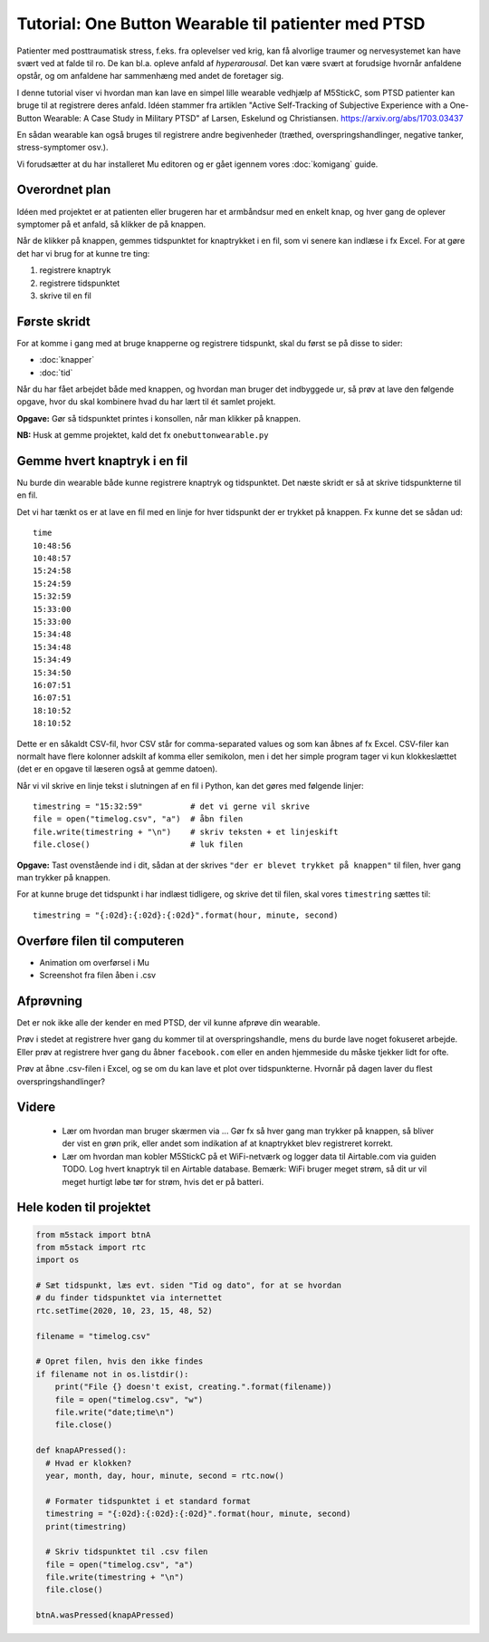 Tutorial: One Button Wearable til patienter med PTSD
====================================================

.. figure:: illustrationer/onebuttonwearable_paper.png
   :class: shadow float-right
   :alt: LED tændt
   :width: 200px

Patienter med posttraumatisk stress, f.eks. fra oplevelser ved krig,
kan få alvorlige traumer og nervesystemet kan have svært ved at falde
til ro. De kan bl.a. opleve anfald af *hyperarousal*. Det kan være
svært at forudsige hvornår anfaldene opstår, og om anfaldene har
sammenhæng med andet de foretager sig.

I denne tutorial viser vi hvordan man kan lave en simpel lille
wearable vedhjælp af M5StickC, som PTSD patienter kan bruge til at
registrere deres anfald. Idéen stammer fra artiklen "Active
Self-Tracking of Subjective Experience with a One-Button Wearable: A
Case Study in Military PTSD" af Larsen, Eskelund og Christiansen.
https://arxiv.org/abs/1703.03437

En sådan wearable kan også bruges til registrere andre begivenheder
(træthed, overspringshandlinger, negative tanker, stress-symptomer
osv.).

Vi forudsætter at du har installeret Mu editoren og er gået igennem
vores :doc:`komigang` guide.

Overordnet plan
---------------
Idéen med projektet er at patienten eller brugeren har et armbåndsur
med en enkelt knap, og hver gang de oplever symptomer på et anfald, så
klikker de på knappen.

Når de klikker på knappen, gemmes tidspunktet for knaptrykket i en
fil, som vi senere kan indlæse i fx Excel. For at gøre det har vi brug
for at kunne tre ting:

1. registrere knaptryk
2. registrere tidspunktet
3. skrive til en fil

Første skridt
-------------
For at komme i gang med at bruge knapperne og registrere tidspunkt,
skal du først se på disse to sider:

- :doc:`knapper`
- :doc:`tid`

Når du har fået arbejdet både med knappen, og hvordan man bruger det
indbyggede ur, så prøv at lave den følgende opgave, hvor du skal
kombinere hvad du har lært til ét samlet projekt.
  
**Opgave:** Gør så tidspunktet printes i konsollen, når man klikker på
knappen.

**NB:** Husk at gemme projektet, kald det fx ``onebuttonwearable.py``

Gemme hvert knaptryk i en fil
-----------------------------
Nu burde din wearable både kunne registrere knaptryk og
tidspunktet. Det næste skridt er så at skrive tidspunkterne til en
fil.

Det vi har tænkt os er at lave en fil med en linje for hver tidspunkt
der er trykket på knappen. Fx kunne det se sådan ud::

  time
  10:48:56
  10:48:57
  15:24:58
  15:24:59
  15:32:59
  15:33:00
  15:33:00
  15:34:48
  15:34:48
  15:34:49
  15:34:50
  16:07:51
  16:07:51
  18:10:52
  18:10:52

Dette er en såkaldt CSV-fil, hvor CSV står for comma-separated values
og som kan åbnes af fx Excel. CSV-filer kan normalt have flere
kolonner adskilt af komma eller semikolon, men i det her simple
program tager vi kun klokkeslættet (det er en opgave til læseren også
at gemme datoen).

Når vi vil skrive en linje tekst i slutningen af en fil i Python, kan
det gøres med følgende linjer::

    timestring = "15:32:59"          # det vi gerne vil skrive
    file = open("timelog.csv", "a")  # åbn filen
    file.write(timestring + "\n")    # skriv teksten + et linjeskift
    file.close()                     # luk filen
    
**Opgave:** Tast ovenstående ind i dit, sådan at der skrives
``"der er blevet trykket på knappen"`` til filen, hver gang man trykker på knappen.

For at kunne bruge det tidspunkt i har indlæst tidligere, og skrive
det til filen, skal vores ``timestring`` sættes til::

  timestring = "{:02d}:{:02d}:{:02d}".format(hour, minute, second)

Overføre filen til computeren
-----------------------------
- Animation om overførsel i Mu

- Screenshot fra filen åben i .csv

Afprøvning
----------
Det er nok ikke alle der kender en med PTSD, der vil kunne afprøve din
wearable.

Prøv i stedet at registrere hver gang du kommer til at
overspringshandle, mens du burde lave noget fokuseret arbejde. Eller
prøv at registrere hver gang du åbner ``facebook.com`` eller en anden
hjemmeside du måske tjekker lidt for ofte.

Prøv at åbne .csv-filen i Excel, og se om du kan lave et plot over
tidspunkterne. Hvornår på dagen laver du flest overspringshandlinger?

Videre
------

 - Lær om hvordan man bruger skærmen via ... Gør fx så hver gang man
   trykker på knappen, så bliver der vist en grøn prik, eller andet
   som indikation af at knaptrykket blev registreret korrekt.

 - Lær om hvordan man kobler M5StickC på et WiFi-netværk og logger
   data til Airtable.com via guiden TODO. Log hvert knaptryk til en
   Airtable database. Bemærk: WiFi bruger meget strøm, så dit ur vil
   meget hurtigt løbe tør for strøm, hvis det er på batteri.

Hele koden til projektet
------------------------

.. code-block:: python

  from m5stack import btnA
  from m5stack import rtc
  import os

  # Sæt tidspunkt, læs evt. siden "Tid og dato", for at se hvordan
  # du finder tidspunktet via internettet
  rtc.setTime(2020, 10, 23, 15, 48, 52)

  filename = "timelog.csv"

  # Opret filen, hvis den ikke findes
  if filename not in os.listdir():
      print("File {} doesn't exist, creating.".format(filename))
      file = open("timelog.csv", "w")
      file.write("date;time\n")
      file.close()

  def knapAPressed():
    # Hvad er klokken?
    year, month, day, hour, minute, second = rtc.now()

    # Formater tidspunktet i et standard format
    timestring = "{:02d}:{:02d}:{:02d}".format(hour, minute, second)
    print(timestring)

    # Skriv tidspunktet til .csv filen
    file = open("timelog.csv", "a")
    file.write(timestring + "\n")
    file.close()

  btnA.wasPressed(knapAPressed)


..
   Disposition til denne side
   --------------------------

    - Registrer knaptryk

    - Gem tidspunkt i .csv-fil (eller Airtable) hver gang der trykkes

    - Vis hvordan .csv fil overføres til computeren

    - Evt. vis klokken på skærmen, så det også bare kan bruges som
      armbåndsur (se evt. skærmen, om der er andet interessant vi kan vise)

    - Evt. kan vi finde på nogle nogle opgaver? Så det ikke kun er
      "indtast efter os"...
